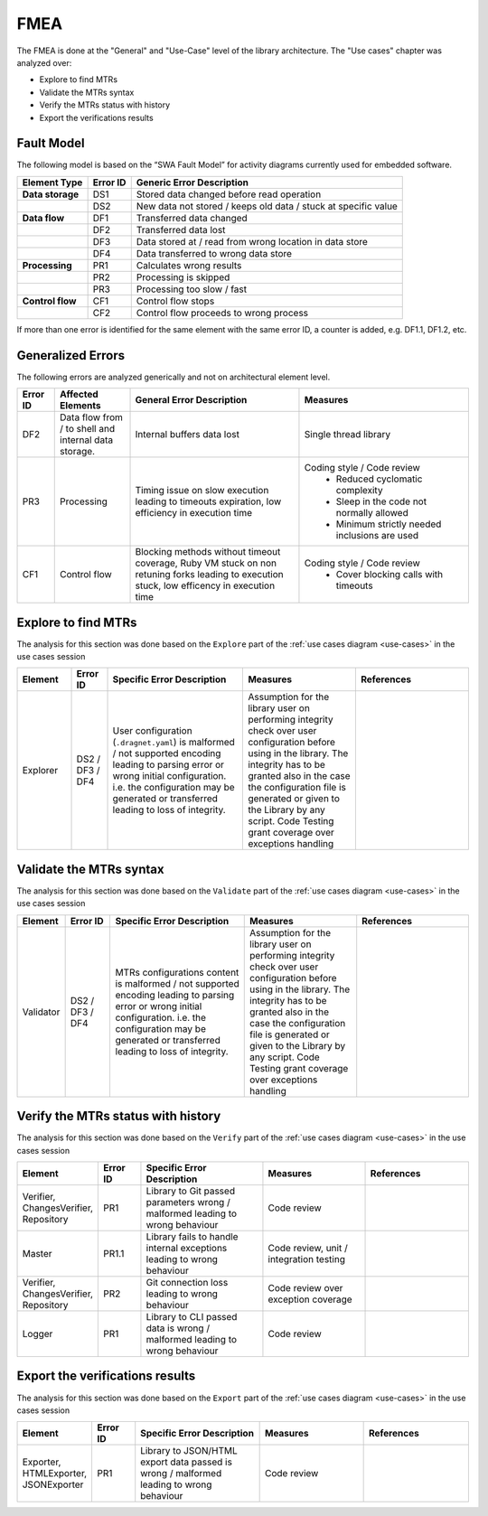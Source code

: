 FMEA
====

The FMEA is done at the "General" and "Use-Case" level of the library architecture.
The "Use cases" chapter was analyzed over:

* Explore to find MTRs
* Validate the MTRs syntax
* Verify the MTRs status with history
* Export the verifications results

Fault Model
-----------

The following model is based on the “SWA Fault Model” for activity diagrams
currently used for embedded software.

+------------------+----------+----------------------------------------------------------------+
| Element Type     | Error ID | Generic Error Description                                      |
+==================+==========+================================================================+
| **Data storage** | DS1      | Stored data changed before read operation                      |
+------------------+----------+----------------------------------------------------------------+
|                  | DS2      | New data not stored / keeps old data / stuck at specific value |
+------------------+----------+----------------------------------------------------------------+
| **Data flow**    | DF1      | Transferred data changed                                       |
+------------------+----------+----------------------------------------------------------------+
|                  | DF2      | Transferred data lost                                          |
+------------------+----------+----------------------------------------------------------------+
|                  | DF3      | Data stored at / read from wrong location in data store        |
+------------------+----------+----------------------------------------------------------------+
|                  | DF4      | Data transferred to wrong data store                           |
+------------------+----------+----------------------------------------------------------------+
| **Processing**   | PR1      | Calculates wrong results                                       |
+------------------+----------+----------------------------------------------------------------+
|                  | PR2      | Processing is skipped                                          |
+------------------+----------+----------------------------------------------------------------+
|                  | PR3      | Processing too slow / fast                                     |
+------------------+----------+----------------------------------------------------------------+
| **Control flow** | CF1      | Control flow stops                                             |
+------------------+----------+----------------------------------------------------------------+
|                  | CF2      | Control flow proceeds to wrong process                         |
+------------------+----------+----------------------------------------------------------------+

If more than one error is identified for the same element with the same error
ID, a counter is added, e.g. DF1.1, DF1.2, etc.

Generalized Errors
------------------

The following errors are analyzed generically and not on architectural element
level.

.. list-table::
   :widths: 10 20 45 45
   :header-rows: 1

   * - Error ID
     - Affected Elements
     - General Error Description
     - Measures
   * - DF2
     - Data flow from / to shell and internal data storage.
     - Internal buffers data lost
     - Single thread library
   * - PR3
     - Processing
     - Timing issue on slow execution leading to timeouts expiration, low efficiency in execution time
     - Coding style / Code review
        * Reduced cyclomatic complexity
        * Sleep in the code not normally allowed
        * Minimum strictly needed inclusions are used
   * - CF1
     - Control flow
     - Blocking methods without timeout coverage, Ruby VM stuck on non retuning forks leading to execution stuck,
       low efficency in execution time
     - Coding style / Code review
        * Cover blocking calls with timeouts

Explore to find MTRs
--------------------

The analysis for this section was done based on the ``Explore`` part of the :ref:`use cases diagram <use-cases>`
in the use cases session

.. list-table::
   :widths: 12 8 30 25 25
   :header-rows: 1

   * - Element
     - Error ID
     - Specific Error Description
     - Measures
     - References
   * - Explorer
     - DS2 / DF3 / DF4
     - User configuration (``.dragnet.yaml``) is malformed / not supported encoding leading to parsing error or wrong
       initial configuration.
       i.e. the configuration may be generated or transferred leading to loss of integrity.
     - Assumption for the library user on performing integrity check over user configuration before using in the
       library. The integrity has to be granted also in the case the configuration file is generated or given to
       the Library by any script. Code Testing grant coverage over exceptions handling
     -

Validate the MTRs syntax
------------------------

The analysis for this section was done based on the ``Validate`` part of the
:ref:`use cases diagram <use-cases>`  in the use cases session

.. list-table::
   :widths: 10 10 30 25 25
   :header-rows: 1

   * - Element
     - Error ID
     - Specific Error Description
     - Measures
     - References
   * - Validator
     - DS2 / DF3 / DF4
     - MTRs configurations content is malformed / not supported encoding leading to parsing error or wrong
       initial configuration.
       i.e. the configuration may be generated or transferred leading to loss of integrity.
     - Assumption for the library user on performing integrity check over user configuration before using in the
       library. The integrity has to be granted also in the case the configuration file is generated or given to
       the Library by any script. Code Testing grant coverage over exceptions handling
     -

Verify the MTRs status with history
-----------------------------------

The analysis for this section was done based on the ``Verify`` part of the
:ref:`use cases diagram <use-cases>` in the use cases session

.. list-table::
   :widths: 10 10 30 25 25
   :header-rows: 1

   * - Element
     - Error ID
     - Specific Error Description
     - Measures
     - References
   * - Verifier, ChangesVerifier, Repository
     - PR1
     - Library to Git passed parameters wrong / malformed leading to wrong behaviour
     - Code review
     -
   * - Master
     - PR1.1
     - Library fails to handle internal exceptions leading to wrong behaviour
     - Code review, unit / integration testing
     -
   * - Verifier, ChangesVerifier, Repository
     - PR2
     - Git connection loss leading to wrong behaviour
     - Code review over exception coverage
     -
   * - Logger
     - PR1
     - Library to CLI passed data is wrong / malformed leading to wrong behaviour
     - Code review
     -

Export the verifications results
--------------------------------

The analysis for this section was done based on the ``Export`` part of the
:ref:`use cases diagram <use-cases>` in the use cases session

.. list-table::
   :widths: 10 10 30 25 25
   :header-rows: 1

   * - Element
     - Error ID
     - Specific Error Description
     - Measures
     - References
   * - Exporter, HTMLExporter, JSONExporter
     - PR1
     - Library to JSON/HTML export data passed is wrong / malformed leading to wrong behaviour
     - Code review
     -